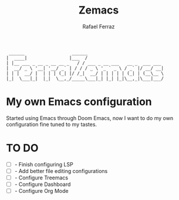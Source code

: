 #+title: Zemacs
#+author: Rafael Ferraz
#+begin_src
  ______                  ______                             
 |  ____|                |___  /                             
 | |__ ___ _ __ _ __ __ _   / / ___ _ __ ___   __ _  ___ ___ 
 |  __/ _ \ '__| '__/ _` | / / / _ \ '_ ` _ \ / _` |/ __/ __|
 | | |  __/ |  | | | (_| |/ /_|  __/ | | | | | (_| | (__\__ \
 |_|  \___|_|  |_|  \__,_/_____\___|_| |_| |_|\__,_|\___|___/
#+end_src

* My own Emacs configuration
Started using Emacs through Doom Emacs, now I want to do my own configuration fine tuned to my tastes.

* TO DO
- [ ] - Finish configuring LSP
- [ ] - Add better file editing configurations
- [ ] - Configure Treemacs
- [ ] - Configure Dashboard
- [ ] - Configure Org Mode

